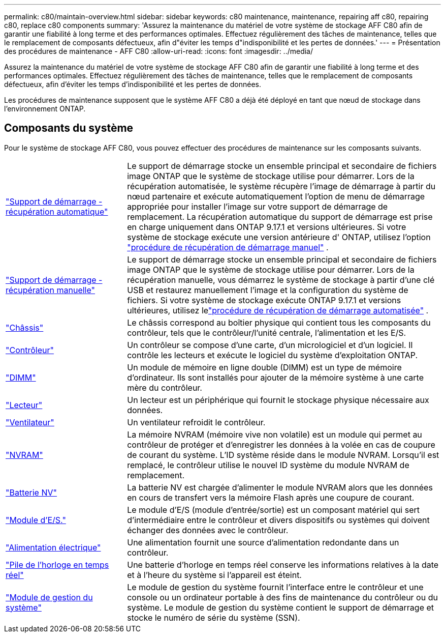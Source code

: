 ---
permalink: c80/maintain-overview.html 
sidebar: sidebar 
keywords: c80 maintenance, maintenance, repairing aff c80, repairing c80, replace c80 components 
summary: 'Assurez la maintenance du matériel de votre système de stockage AFF C80 afin de garantir une fiabilité à long terme et des performances optimales. Effectuez régulièrement des tâches de maintenance, telles que le remplacement de composants défectueux, afin d"éviter les temps d"indisponibilité et les pertes de données.' 
---
= Présentation des procédures de maintenance - AFF C80
:allow-uri-read: 
:icons: font
:imagesdir: ../media/


[role="lead"]
Assurez la maintenance du matériel de votre système de stockage AFF C80 afin de garantir une fiabilité à long terme et des performances optimales. Effectuez régulièrement des tâches de maintenance, telles que le remplacement de composants défectueux, afin d'éviter les temps d'indisponibilité et les pertes de données.

Les procédures de maintenance supposent que le système AFF C80 a déjà été déployé en tant que nœud de stockage dans l'environnement ONTAP.



== Composants du système

Pour le système de stockage AFF C80, vous pouvez effectuer des procédures de maintenance sur les composants suivants.

[cols="25,65"]
|===


 a| 
link:bootmedia-replace-workflow-bmr.html["Support de démarrage - récupération automatique"]
 a| 
Le support de démarrage stocke un ensemble principal et secondaire de fichiers image ONTAP que le système de stockage utilise pour démarrer.  Lors de la récupération automatisée, le système récupère l'image de démarrage à partir du nœud partenaire et exécute automatiquement l'option de menu de démarrage appropriée pour installer l'image sur votre support de démarrage de remplacement. La récupération automatique du support de démarrage est prise en charge uniquement dans ONTAP 9.17.1 et versions ultérieures. Si votre système de stockage exécute une version antérieure d' ONTAP, utilisez l'option link:bootmedia-replace-workflow.html["procédure de récupération de démarrage manuel"] .



 a| 
link:bootmedia-replace-workflow.html["Support de démarrage - récupération manuelle"]
 a| 
Le support de démarrage stocke un ensemble principal et secondaire de fichiers image ONTAP que le système de stockage utilise pour démarrer. Lors de la récupération manuelle, vous démarrez le système de stockage à partir d'une clé USB et restaurez manuellement l'image et la configuration du système de fichiers.  Si votre système de stockage exécute ONTAP 9.17.1 et versions ultérieures, utilisez lelink:bootmedia-replace-workflow-bmr.html["procédure de récupération de démarrage automatisée"] .



 a| 
link:chassis-replace-workflow.html["Châssis"]
 a| 
Le châssis correspond au boîtier physique qui contient tous les composants du contrôleur, tels que le contrôleur/l'unité centrale, l'alimentation et les E/S.



 a| 
link:controller-replace-workflow.html["Contrôleur"]
 a| 
Un contrôleur se compose d'une carte, d'un micrologiciel et d'un logiciel. Il contrôle les lecteurs et exécute le logiciel du système d'exploitation ONTAP.



 a| 
link:dimm-replace.html["DIMM"]
 a| 
Un module de mémoire en ligne double (DIMM) est un type de mémoire d'ordinateur. Ils sont installés pour ajouter de la mémoire système à une carte mère du contrôleur.



 a| 
link:drive-replace.html["Lecteur"]
 a| 
Un lecteur est un périphérique qui fournit le stockage physique nécessaire aux données.



 a| 
link:fan-swap-out.html["Ventilateur"]
 a| 
Un ventilateur refroidit le contrôleur.



 a| 
link:nvram-replace.html["NVRAM"]
 a| 
La mémoire NVRAM (mémoire vive non volatile) est un module qui permet au contrôleur de protéger et d'enregistrer les données à la volée en cas de coupure de courant du système. L'ID système réside dans le module NVRAM. Lorsqu'il est remplacé, le contrôleur utilise le nouvel ID système du module NVRAM de remplacement.



 a| 
link:nvdimm-battery-replace.html["Batterie NV"]
 a| 
La batterie NV est chargée d'alimenter le module NVRAM alors que les données en cours de transfert vers la mémoire Flash après une coupure de courant.



 a| 
link:io-module-overview.html["Module d'E/S."]
 a| 
Le module d'E/S (module d'entrée/sortie) est un composant matériel qui sert d'intermédiaire entre le contrôleur et divers dispositifs ou systèmes qui doivent échanger des données avec le contrôleur.



 a| 
link:power-supply-replace.html["Alimentation électrique"]
 a| 
Une alimentation fournit une source d'alimentation redondante dans un contrôleur.



 a| 
link:rtc-battery-replace.html["Pile de l'horloge en temps réel"]
 a| 
Une batterie d'horloge en temps réel conserve les informations relatives à la date et à l'heure du système si l'appareil est éteint.



 a| 
link:system-management-replace.html["Module de gestion du système"]
 a| 
Le module de gestion du système fournit l'interface entre le contrôleur et une console ou un ordinateur portable à des fins de maintenance du contrôleur ou du système.  Le module de gestion du système contient le support de démarrage et stocke le numéro de série du système (SSN).

|===